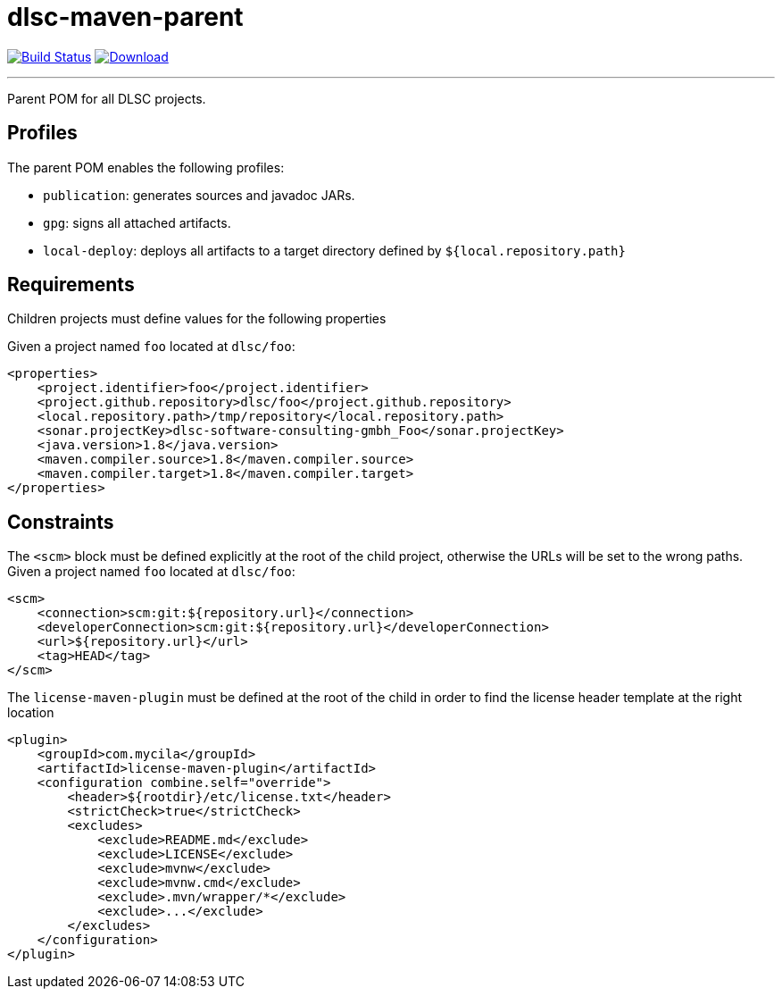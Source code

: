 = dlsc-maven-parent
:project-owner:      dlsc-software-consulting-gmbh
:project-name:       dlsc-maven-parent
:project-groupId:    org.dlsc
:project-artifactId: dlsc-maven-parent
:project-version:    1.0.0-SNAPSHOT

image:https://github.com/{project-owner}/{project-name}/workflows/Build/badge.svg["Build Status", link="https://github.com/{project-owner}/{project-name}/actions"]
image:https://img.shields.io/maven-central/v/{project-groupId}/{project-artifactId}.svg[Download, link="https://search.maven.org/#search|ga|1|g:{project-groupId} AND a:{project-artifactId}"]

---

Parent POM for all DLSC projects.

== Profiles

The parent POM enables the following profiles:

* `publication`: generates sources and javadoc JARs.
* `gpg`: signs all attached artifacts.
* `local-deploy`: deploys all artifacts to a target directory defined by `${local.repository.path}`

== Requirements

Children projects must define values for the following properties

Given a project named `foo` located at `dlsc/foo`:

[source,xml]
[subs="verbatim"]
----
<properties>
    <project.identifier>foo</project.identifier>
    <project.github.repository>dlsc/foo</project.github.repository>
    <local.repository.path>/tmp/repository</local.repository.path>
    <sonar.projectKey>dlsc-software-consulting-gmbh_Foo</sonar.projectKey>
    <java.version>1.8</java.version>
    <maven.compiler.source>1.8</maven.compiler.source>
    <maven.compiler.target>1.8</maven.compiler.target>
</properties>
----

== Constraints

The `<scm>` block must be defined explicitly at the root of the child project, otherwise the URLs will be set to the wrong
paths. Given a project named `foo` located at `dlsc/foo`:

[source,xml]
[subs="verbatim"]
----
<scm>
    <connection>scm:git:${repository.url}</connection>
    <developerConnection>scm:git:${repository.url}</developerConnection>
    <url>${repository.url}</url>
    <tag>HEAD</tag>
</scm>
----

The `license-maven-plugin` must be defined at the root of the child in order to find the license header template at the
right location

[source,xml]
[subs="verbatim"]
----
<plugin>
    <groupId>com.mycila</groupId>
    <artifactId>license-maven-plugin</artifactId>
    <configuration combine.self="override">
        <header>${rootdir}/etc/license.txt</header>
        <strictCheck>true</strictCheck>
        <excludes>
            <exclude>README.md</exclude>
            <exclude>LICENSE</exclude>
            <exclude>mvnw</exclude>
            <exclude>mvnw.cmd</exclude>
            <exclude>.mvn/wrapper/*</exclude>
            <exclude>...</exclude>
        </excludes>
    </configuration>
</plugin>
----
